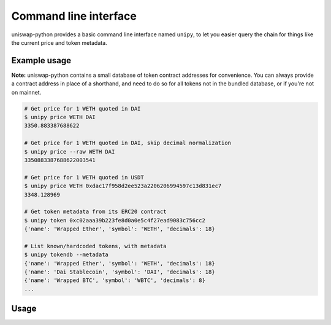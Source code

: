 Command line interface
======================

uniswap-python provides a basic command line interface named ``unipy``, to let you easier query the chain for things like the current price and token metadata.

Example usage
-------------

**Note:** uniswap-python contains a small database of token contract addresses for convenience. You can always provide a contract address in place of a shorthand, and need to do so for all tokens not in the bundled database, or if you're not on mainnet.

.. code:: shell

    # Get price for 1 WETH quoted in DAI
    $ unipy price WETH DAI
    3350.883387688622

    # Get price for 1 WETH quoted in DAI, skip decimal normalization
    $ unipy price --raw WETH DAI
    3350883387688622003541

    # Get price for 1 WETH quoted in USDT
    $ unipy price WETH 0xdac17f958d2ee523a2206206994597c13d831ec7
    3348.128969

    # Get token metadata from its ERC20 contract
    $ unipy token 0xc02aaa39b223fe8d0a0e5c4f27ead9083c756cc2
    {'name': 'Wrapped Ether', 'symbol': 'WETH', 'decimals': 18}

    # List known/hardcoded tokens, with metadata
    $ unipy tokendb --metadata
    {'name': 'Wrapped Ether', 'symbol': 'WETH', 'decimals': 18}
    {'name': 'Dai Stablecoin', 'symbol': 'DAI', 'decimals': 18}
    {'name': 'Wrapped BTC', 'symbol': 'WBTC', 'decimals': 8}
    ...


Usage
-----

.. click:: uniswap.cli:main
   :prog: unipy
   :nested: full
